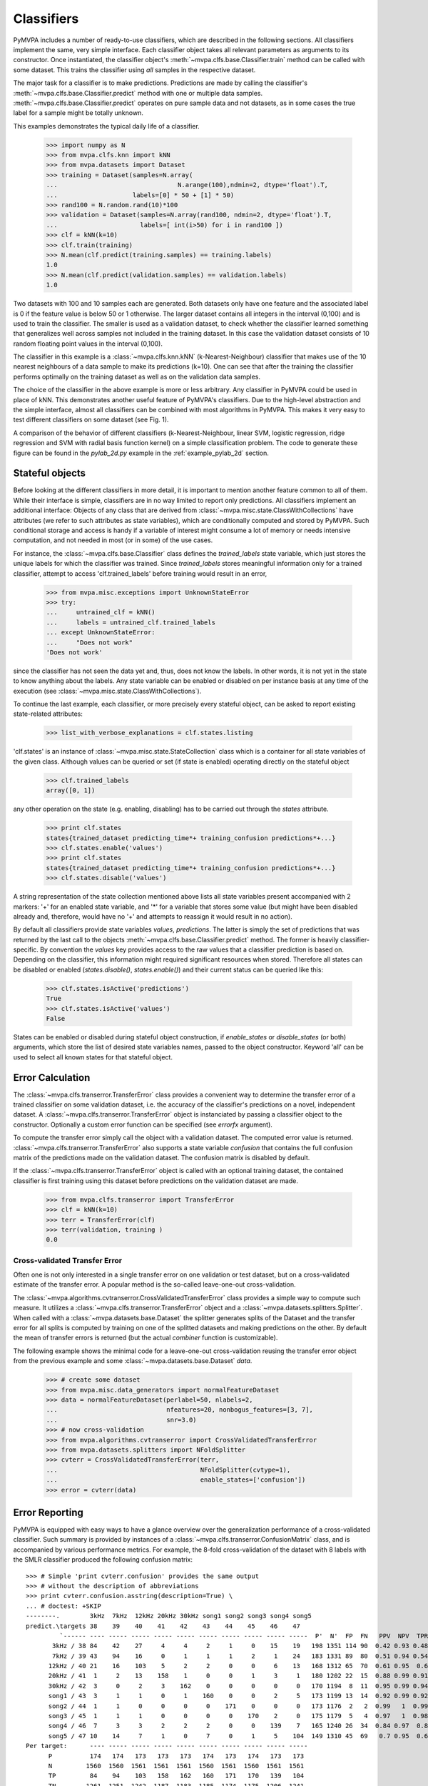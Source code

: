 .. -*- mode: rst; fill-column: 78 -*-
.. ex: set sts=4 ts=4 sw=4 et tw=79:
  ### ### ### ### ### ### ### ### ### ### ### ### ### ### ### ### ### ### ###
  #
  #   See COPYING file distributed along with the PyMVPA package for the
  #   copyright and license terms.
  #
  ### ### ### ### ### ### ### ### ### ### ### ### ### ### ### ### ### ### ###

.. _chap_classifiers:

.. index:: classifier

***********
Classifiers
***********

PyMVPA includes a number of ready-to-use classifiers, which are described in
the following sections. All classifiers implement the same, very simple
interface. Each classifier object takes all relevant parameters as arguments to
its constructor. Once instantiated, the classifier object's
:meth:`~mvpa.clfs.base.Classifier.train` method can be called with some
dataset. This trains the classifier using *all* samples in the respective
dataset.

The major task for a classifier is to make predictions. Predictions are made by
calling the classifier's :meth:`~mvpa.clfs.base.Classifier.predict` method with
one or multiple data samples. :meth:`~mvpa.clfs.base.Classifier.predict`
operates on pure sample data and not datasets, as in some cases the true label
for a sample might be totally unknown.

This examples demonstrates the typical daily life of a classifier.

  >>> import numpy as N
  >>> from mvpa.clfs.knn import kNN
  >>> from mvpa.datasets import Dataset
  >>> training = Dataset(samples=N.array(
  ...                                N.arange(100),ndmin=2, dtype='float').T,
  ...                    labels=[0] * 50 + [1] * 50)
  >>> rand100 = N.random.rand(10)*100
  >>> validation = Dataset(samples=N.array(rand100, ndmin=2, dtype='float').T,
  ...                      labels=[ int(i>50) for i in rand100 ])
  >>> clf = kNN(k=10)
  >>> clf.train(training)
  >>> N.mean(clf.predict(training.samples) == training.labels)
  1.0
  >>> N.mean(clf.predict(validation.samples) == validation.labels)
  1.0

Two datasets with 100 and 10 samples each are generated. Both datasets only
have one feature and the associated label is 0 if the feature value is below
50 or 1 otherwise. The larger dataset contains all integers in the interval
(0,100) and is used to train the classifier. The smaller is used as a
validation dataset, to check whether the classifier learned something that
generalizes well across samples not included in the training dataset. In this
case the validation dataset consists of 10 random floating point values in the
interval (0,100).

The classifier in this example is a :class:`~mvpa.clfs.knn.kNN`
(k-Nearest-Neighbour) classifier that makes
use of the 10 nearest neighbours of a data sample to make its predictions
(k=10). One can see that after the training the classifier performs optimally
on the training dataset as well as on the validation data samples.

The choice of the classifier in the above example is more or less arbitrary.
Any classifier in PyMVPA could be used in place of kNN. This demonstrates
another useful feature of PyMVPA's classifiers. Due to the high-level
abstraction and the simple interface, almost all classifiers can be combined
with most algorithms in PyMVPA. This makes it very easy to test different
classifiers on some dataset (see Fig. 1).

.. image:: pics/classifier_comparison_plot.png
   :align: center
   :alt: Classifier comparison

A comparison of the behavior of different classifiers (k-Nearest-Neighbour,
linear SVM, logistic regression, ridge regression and SVM with radial basis
function kernel) on a simple classification problem. The code to generate
these figure can be found in the `pylab_2d.py` example in the
:ref:`example_pylab_2d` section.


.. index:: states

Stateful objects
================

Before looking at the different classifiers in more detail, it is important to
mention another feature common to all of them. While their interface is simple,
classifiers are in no way limited to report only predictions. All classifiers
implement an additional interface: Objects of any class that are derived from
:class:`~mvpa.misc.state.ClassWithCollections` have attributes (we refer to
such attributes as state variables), which are conditionally computed and
stored by PyMVPA. Such conditional storage and access is handy if a variable of
interest might consume a lot of memory or needs intensive computation, and not
needed in most (or in some) of the use cases.

For instance, the :class:`~mvpa.clfs.base.Classifier` class defines the
`trained_labels` state variable, which just stores the unique labels for which
the classifier was trained. Since `trained_labels` stores meaningful
information only for a trained classifier, attempt to access
'clf.trained_labels' before training would result in an error,

 >>> from mvpa.misc.exceptions import UnknownStateError
 >>> try:
 ...     untrained_clf = kNN()
 ...     labels = untrained_clf.trained_labels
 ... except UnknownStateError:
 ...     "Does not work"
 'Does not work'

since the classifier has not seen the data yet and, thus, does not know the
labels. In other words, it is not yet in the state to know anything about the
labels. Any state variable can be enabled or disabled on per instance basis at
any time of the execution (see :class:`~mvpa.misc.state.ClassWithCollections`).

To continue the last example, each classifier, or more precisely every
stateful object, can be asked to report existing state-related attributes:

  >>> list_with_verbose_explanations = clf.states.listing

'clf.states' is an instance of :class:`~mvpa.misc.state.StateCollection` class
which is a container for all state variables of the given class. Although
values can be queried or set (if state is enabled) operating directly on the
stateful object

  >>> clf.trained_labels
  array([0, 1])

any other operation on the state (e.g. enabling, disabling) has to be carried
out through the `states` attribute.

  >>> print clf.states
  states{trained_dataset predicting_time*+ training_confusion predictions*+...}
  >>> clf.states.enable('values')
  >>> print clf.states
  states{trained_dataset predicting_time*+ training_confusion predictions*+...}
  >>> clf.states.disable('values')

A string representation of the state collection mentioned above lists
all state variables present accompanied with 2 markers: '+' for an
enabled state variable, and '*' for a variable that stores some value
(but might have been disabled already and, therefore, would have no
'+' and attempts to reassign it would result in no action).

.. TODO: Refactor

By default all classifiers provide state variables `values`,
`predictions`. The latter is simply the set of predictions that was returned
by the last call to the objects :meth:`~mvpa.clfs.base.Classifier.predict`
method. The former is heavily
classifier-specific. By convention the `values` key provides access to the
raw values that a classifier prediction is based on. Depending on the
classifier, this information might required significant resources when stored.
Therefore all states can be disabled or enabled (`states.disable()`,
`states.enable()`) and their current status can be queried like this:

  >>> clf.states.isActive('predictions')
  True
  >>> clf.states.isActive('values')
  False

States can be enabled or disabled during stateful object construction, if
`enable_states` or `disable_states` (or both) arguments, which store the list
of desired state variables names, passed to the object constructor. Keyword
'all' can be used to select all known states for that stateful object.


.. index:: error, classifier error, transfer error


.. _transfer_error:

Error Calculation
=================

The :class:`~mvpa.clfs.transerror.TransferError` class provides a convenient
way to determine the transfer error of a trained classifier on some validation
dataset, i.e. the accuracy of the classifier's predictions on a novel,
independent dataset. A :class:`~mvpa.clfs.transerror.TransferError` object is
instanciated by passing a classifier object to the constructor.  Optionally a
custom error function can be specified (see `errorfx` argument).

To compute the transfer error simply call the object with a validation dataset.
The computed error value is returned.
:class:`~mvpa.clfs.transerror.TransferError` also supports a state variable
`confusion` that contains the full confusion matrix of the predictions made on
the validation dataset. The confusion matrix is disabled by default.

If the :class:`~mvpa.clfs.transerror.TransferError` object is called with an
optional training dataset, the contained classifier is first training using
this dataset before predictions on the validation dataset are made.

  >>> from mvpa.clfs.transerror import TransferError
  >>> clf = kNN(k=10)
  >>> terr = TransferError(clf)
  >>> terr(validation, training )
  0.0



.. index:: cross-validation
.. _cross-validation:

Cross-validated Transfer Error
------------------------------

Often one is not only interested in a single transfer error on one validation
or test dataset, but on a cross-validated estimate of the transfer error. A
popular method is the so-called leave-one-out cross-validation.

The :class:`~mvpa.algorithms.cvtranserror.CrossValidatedTransferError` class
provides a simple way to compute such measure. It utilizes a
:class:`~mvpa.clfs.transerror.TransferError` object and a
:class:`~mvpa.datasets.splitters.Splitter`. When called with a
:class:`~mvpa.datasets.base.Dataset` the splitter generates splits of the
Dataset and the transfer error for all splits is computed by training on one of
the splitted datasets and making predictions on the other. By default the mean
of transfer errors is returned (but the actual `combiner` function is
customizable).

The following example shows the minimal code for a leave-one-out
cross-validation reusing the transfer error object from the previous example
and some :class:`~mvpa.datasets.base.Dataset` `data`.

  >>> # create some dataset
  >>> from mvpa.misc.data_generators import normalFeatureDataset
  >>> data = normalFeatureDataset(perlabel=50, nlabels=2,
  ...                             nfeatures=20, nonbogus_features=[3, 7],
  ...                             snr=3.0)
  >>> # now cross-validation
  >>> from mvpa.algorithms.cvtranserror import CrossValidatedTransferError
  >>> from mvpa.datasets.splitters import NFoldSplitter
  >>> cvterr = CrossValidatedTransferError(terr,
  ...                                      NFoldSplitter(cvtype=1),
  ...                                      enable_states=['confusion'])
  >>> error = cvterr(data)


Error Reporting
===============

PyMVPA is equipped with easy ways to have a glance overview over the
generalization performance of a cross-validated classifier. Such
summary is provided by instances of a
:class:`~mvpa.clfs.transerror.ConfusionMatrix` class, and is
accompanied by various performance metrics.  For example, the 8-fold
cross-validation of the dataset with 8 labels with the SMLR classifier produced
the following confusion matrix::

  >>> # Simple 'print cvterr.confusion' provides the same output
  >>> # without the description of abbreviations
  >>> print cvterr.confusion.asstring(description=True) \
  ... # doctest: +SKIP
  --------.        3kHz  7kHz  12kHz 20kHz 30kHz song1 song2 song3 song4 song5
  predict.\targets 38    39    40    41    42    43    44    45    46    47
           `------ ---- ----- ----- ----- ----- ----- ----- ----- ----- -----  P'  N'  FP  FN   PPV  NPV  TPR  SPC  FDR  MCC
         3kHz / 38 84    42    27     4     4     2     1     0    15    19   198 1351 114 90  0.42 0.93 0.48 0.92 0.58 0.36
         7kHz / 39 43    94    16     0     1     1     1     2     1    24   183 1331 89  80  0.51 0.94 0.54 0.93 0.49 0.43
        12kHz / 40 21    16    103    5     2     2     0     0     6    13   168 1312 65  70  0.61 0.95  0.6 0.95 0.39 0.51
        20kHz / 41  1     2    13    158    1     0     0     1     3     1   180 1202 22  15  0.88 0.99 0.91 0.98 0.12 0.77
        30kHz / 42  3     0     2     3    162    0     0     0     0     0   170 1194  8  11  0.95 0.99 0.94 0.99 0.05 0.82
        song1 / 43  3     1     1     0     1    160    0     0     2     5   173 1199 13  14  0.92 0.99 0.92 0.99 0.08  0.8
        song2 / 44  1     1     0     0     0     0    171    0     0     0   173 1176  2   2  0.99   1  0.99   1  0.01 0.86
        song3 / 45  1     1     1     0     0     0     0    170    2     0   175 1179  5   4  0.97   1  0.98   1  0.03 0.84
        song4 / 46  7     3     3     2     2     2     0     0    139    7   165 1240 26  34  0.84 0.97  0.8 0.98 0.16 0.71
        song5 / 47 10    14     7     1     0     7     0     1     5    104  149 1310 45  69   0.7 0.95  0.6 0.97  0.3 0.55
  Per target:      ---- ----- ----- ----- ----- ----- ----- ----- ----- -----
        P          174   174   173   173   173   174   173   174   173   173
        N         1560  1560  1561  1561  1561  1560  1561  1560  1561  1561
        TP         84    94    103   158   162   160   171   170   139   104
        TN        1261  1251  1242  1187  1183  1185  1174  1175  1206  1241
  Summary\Means:  ---- ----- ----- ----- ----- ----- ----- ----- ----- ----- 173 1249 38  39  0.78 0.97 0.78 0.97 0.22 0.66
       ACC        0.78
       ACC%       77.57
    # of sets       8
  <BLANKLINE>
  Statistics computed in 1-vs-rest fashion per each target.
  Abbreviations (for details see http://en.wikipedia.org/wiki/ROC_curve):
   TP : true positive (AKA hit)
   TN : true negative (AKA correct rejection)
   FP : false positive (AKA false alarm, Type I error)
   FN : false negative (AKA miss, Type II error)
   TPR: true positive rate (AKA hit rate, recall, sensitivity)
        TPR = TP / P = TP / (TP + FN)
   FPR: false positive rate (AKA false alarm rate, fall-out)
        FPR = FP / N = FP / (FP + TN)
   ACC: accuracy
        ACC = (TP + TN) / (P + N)
   SPC: specificity
        SPC = TN / (FP + TN) = 1 - FPR
   PPV: positive predictive value (AKA precision)
        PPV = TP / (TP + FP)
   NPV: negative predictive value
        NPV = TN / (TN + FN)
   FDR: false discovery rate
        FDR = FP / (FP + TP)
   MCC: Matthews Correlation Coefficient
        MCC = (TP*TN - FP*FN)/sqrt(P N P' N')
   # of sets: number of target/prediction sets which were provided

In addition to the abusively informative textual representation, there is an
alternative graphical representation of the confusion matrix
via the :meth:`~mvpa.clfs.transerror.ConfusionMatrix.plot` method of a
:class:`~mvpa.clfs.transerror.ConfusionMatrix`::

  >>> import pylab as P
  >>> cvterr.confusion.plot() \
  ... # doctest: +SKIP
  >>> P.show() \
  ... # doctest: +SKIP

.. image:: pics/confusion_matrix.*
   :align: center
   :alt: Classification confusion matrix


Basic Supervised Learning Methods
=================================

PyMVPA provides a number of learning methods (i.e. classifiers or
regression algorithms) that can be plug into the various algorithms
that are also part of the framework. Most importantly they all can be
combined or enhanced with :ref:`metaclassifiers`.

.. index:: Gaussian process regression, GPR


Gaussian Process Regression
---------------------------

:class:`~mvpa.clfs.gpr.GPR`
(`Wikipedia entry about Gaussian process regression`_).

.. _Wikipedia entry about Gaussian process regression: http://en.wikipedia.org/wiki/Gaussian_process_regression


.. index:: k-nearest-neighbour, kNN

k-Nearest-Neighbour
-------------------

The :class:`~mvpa.clfs.knn.kNN` classifier makes predictions based on the
labels of nearby samples.  It currently uses Euclidean distance to determine
the nearest neighbours, but future enhancements may include support for other
kernels.


.. index:: least angle regression, LARS

Least Angle Regression
----------------------

:class:`~mvpa.clfs.lars.LARS`
:ref:`Efron et al. (2004) <EHJ+04>`


.. index:: logistic regression, penalized logistic regression

Penalized Logistic Regression
-----------------------------

The penalized logistic regression (:class:`~mvpa.clfs.plr.PLR`) is similar to
the ridge in that it has a penalty term, however, it is trained to predict a
binary outcome by means of the logistic function (`Wikipedia entry about
logistic regression`_).

.. _Wikipedia entry about logistic regression: http://en.wikipedia.org/wiki/Logistic_regression


.. index:: ridge regression

Ridge Regression
----------------

Ridge regression (aka Tikhonov regularization) is a variant of a linear regression
(`Wikipedia entry about ridge regression`_).

The ridge regression classifier (:class:`~mvpa.clfs.ridge.RidgeReg`) performs a
simple linear regression with a penalty parameter to help avoid over-fitting.
The regression inserts an intercept term so that you do not have to center your
data.

.. _Wikipedia entry about ridge regression: http://en.wikipedia.org/wiki/Ridge_regression


.. index:: sparse multinomial logistic regression, SMLR

Sparse Multinomial Logistic Regression
--------------------------------------

Sparse Multinomial Logistic Regression (:class:`~mvpa.clfs.smlr.SMLR`;
:ref:`Krishnapuram et al., 2005 <KCF+05>`) is a fast multi-class classifier
that can easily deal with high-dimensional problems (`research paper about
SMLR`_).  PyMVPA includes two implementations: one in pure Python and a faster
one that makes use of a C extension for the performance critical pieces of the
code.

.. _research paper about SMLR: http://www.cs.duke.edu/~amink/publications/manuscripts/hartemink05.pami.pdf


.. index:: support vector machine, SVM

Support Vector Machines
-----------------------

Support vector machine (:ref:`Vapnik, 1995 <Vap95>`) classifiers (and
regressions) are popular
since they can deal with very high dimensional problems (`Wikipedia
entry about SVM`_), while maintaining reasonable generalization performance.

The support vector machine classes provide a family of classifiers by wrapping
LIBSVM_ and Shogun_ libraries, with corresponding base classes
:class:`~mvpa.clfs.svm.libsvm.SVM` and :class:`~mvpa.clfs.svm.sg.SVM`
accordingly. By default SVM class is bound to LIBSVM's implementation if such
is available (shogun otherwise).

While any SVM class provides a complete interface, the others child classes
make it easy to run some subset of standard classifiers, such as linear SVM,
with a default set of parameters (see :class:`~mvpa.clfs.svm.LinearCSVMC`,
:class:`~mvpa.clfs.svm.LinearNuSVMC`, :class:`~mvpa.clfs.svm.RbfNuSVMC` and
:class:`~mvpa.clfs.svm.RbfCSVMC`).

.. _LIBSVM: http://www.csie.ntu.edu.tw/~cjlin/libsvm/
.. _Shogun: http://www.shogun-toolbox.org
.. _Wikipedia entry about SVM: http://en.wikipedia.org/wiki/Support_Vector_Machine


.. _metaclassifiers:

Meta-Classifiers
================

  *This section has been contributed by James M. Hughes.*

A meta-classifier is essentially a blanket term used to describe all classes
that appear functionally equivalent to a regular :class:`~mvpa.clfs.base.Classifier`, but which in
reality provide some extra amount of functionality on top of a normal
classifier.  Furthermore, they generally do not implement a :class:`~mvpa.clfs.base.Classifier`
*per se*, but rather take a :class:`~mvpa.clfs.base.Classifier` as input.  The methods then
typically called on a classifier (e.g., `train` or `predict`) can be
called on the meta-classifier, but will call the input classifier's routines,
before or after some other function that the meta-classifier provides.


Examples of Meta-Classifiers
----------------------------

At present, there are two primary meta-classifiers implemented in the PyMVPA
package, beneath which there are several specific options:

:class:`~mvpa.clfs.meta.BoostedClassifier`
    typically uses multiple classifiers internally

:class:`~mvpa.clfs.meta.ProxyClassifier`
    typically performs some action on the data/labels before classification
    is performed

Within these more general categories, specific classifiers are implemented.
For example, there are several :class:`~mvpa.clfs.meta.BoostedClassifier`
subclasses:

:class:`~mvpa.clfs.meta.CombinedClassifier`
    combines predictions using a :class:`~mvpa.clfs.meta.PredictionsCombiner`
    functor

:class:`~mvpa.clfs.meta.MulticlassClassifier`
    performs multi-class classification by means of a list of
    :class:`~mvpa.clfs.meta.BinaryClassifier` instances. Typical use-case is
    to wrap a binary classifier to give it ability to operate on
    multiple classes via voting over classifiers for all possible
    pairs of the categories

:class:`~mvpa.clfs.meta.SplitClassifier`
    combines a :class:`~mvpa.clfs.base.Classifier` and an arbitrary
    :class:`~mvpa.datasets.splitters.Splitter`

Furthermore, there are also several :class:`~mvpa.clfs.meta.ProxyClassifier`
subclasses:

:class:`~mvpa.clfs.meta.BinaryClassifier`
    maps a set of labels into two categories (+1 and -1)

:class:`~mvpa.clfs.meta.MappedClassifier`
    uses a mapper on input data prior to training/testing

:class:`~mvpa.clfs.meta.FeatureSelectionClassifier`
    performs some kind of :class:`~mvpa.featsel.base.FeatureSelection` prior
    to training/testing


Implementation Examples
-----------------------

Classifiers such as the :class:`~mvpa.clfs.meta.FeatureSelectionClassifier` are
particularly useful because they simplify the process of selecting features and
then using only that subset of features to classify novel exemplars (the
`predict` stage).  They become even more powerful when combined with
:class:`~mvpa.clfs.meta.SplitClassifier`, so that even the task of withholding
certain data points to create statistically valid training and testing datasets
is abstracted and wrapped up within a single object (and, ultimately, very few
method calls).  Consider the following code, which can be found in
`mvpa/clfs/warehouse.py`_:

.. _mvpa/clfs/warehouse.py: api/mvpa.clfs.warehouse-pysrc.html

  >>> from mvpa.clfs.meta import SplitClassifier, FeatureSelectionClassifier
  >>> from mvpa.clfs.svm import LinearCSVMC
  >>> from mvpa.clfs.transerror import ConfusionBasedError
  >>> from mvpa.featsel.rfe import RFE
  >>> from mvpa.featsel.helpers import FractionTailSelector
  >>>
  >>> rfesvm_split = SplitClassifier(LinearCSVMC())
  >>> clf = \
  ...  FeatureSelectionClassifier(
  ...   clf = LinearCSVMC(),
  ...   # on features selected via RFE
  ...   feature_selection = RFE(
  ...       # based on sensitivity of a clf which does
  ...       # splitting internally
  ...       sensitivity_analyzer=rfesvm_split.getSensitivityAnalyzer(),
  ...       transfer_error=ConfusionBasedError(
  ...          rfesvm_split,
  ...          confusion_state="confusion"),
  ...          # and whose internal error we use
  ...       feature_selector=FractionTailSelector(
  ...                          0.2, mode='discard', tail='lower'),
  ...                          # remove 20% of features at each step
  ...       update_sensitivity=True),
  ...       # update sensitivity at each step
  ...   descr='LinSVM+RFE(splits_avg)' )

This analysis combines the :class:`~mvpa.clfs.meta.FeatureSelectionClassifier`
and the :class:`~mvpa.clfs.meta.SplitClassifier` to perform internal splitting
of the data and then perform FeatureSelection based on those splits.  Such
analyses can be easily created due to the straightforward way that classifier
and meta-classifiers can be combined.  Please refer to the relevant
documentation sections for more information about the specifics of each
meta-classifier.



Retrainable Classifiers
=======================

Some classifiers have ability to provide quick (i.e in terms of performance)
re-training if they were previously trained, and only part of their
specification got changed. For instance, for kernel-based classifier (e.g. GPR)
it makes no sense to recompute kernel matrix, if only a classifier (not kernel)
parameter (e.g. ``sigma_noise``) was changed. Another similar usecase: for
:ref:`null-hypothesis statistical testing <example_permutation_test>` it might be
needed to train classifier multiple times on a randomized set of labels.

Only classifiers which have ``retrainable`` in their ``__tags__`` are
capable of efficient retraining. To enable retraining, just provide
``retrainable=True`` to the constructor of the classifier. Internally
retrainable classifiers will try to deduce what was changed in the
specification of the classifier (e.g. training/testing datasets, parameters)
and act accordingly. To reduce training/prediction time even more, classifier
might directly be instructed with what aspects were changed. It must be
previously trained / predicted, so later on
:meth:`~mvpa.clfs.base.Classifier.retrain` and
:meth:`~mvpa.clfs.base.Classifier.repredict` methods could be called.
:meth:`~mvpa.clfs.base.Classifier.repredict` can be called only with the same
data, for which it was earlier predicted. See API doc for more information.

Implementation of efficient retraining is not straightforward, thus it is
strongly advised to

 * enable ``CHECK_RETRAIN`` debug target while developing the code for
   analysis. That might guard you against obvious misuses of retraining
   feature, as well as to spot bugs in the code
 * validate on a simple dataset that analysis code provides the same results
   if classifier was created retrainable or not




Classifiers "Warehouse"
=======================

To facilitate easy trial of different classifiers for any specific task,
:class:`~mvpa.clfs.warehouse.Warehouse` of classifiers clfs.warehouse.clfs was
defined to create a sample collection of some commonly used parameterizations
of the classifiers present in PyMVPA. Such collection can be queried by any set
of known keywords/tags with tags prefixed with ``!`` being excluded::

  >>> from mvpa.clfs.warehouse import clfswh
  >>> tryme = clfswh['multiclass', '!svm']

to simply sweep through classifiers which are capable of multiclass
classification and are not SVM based.
